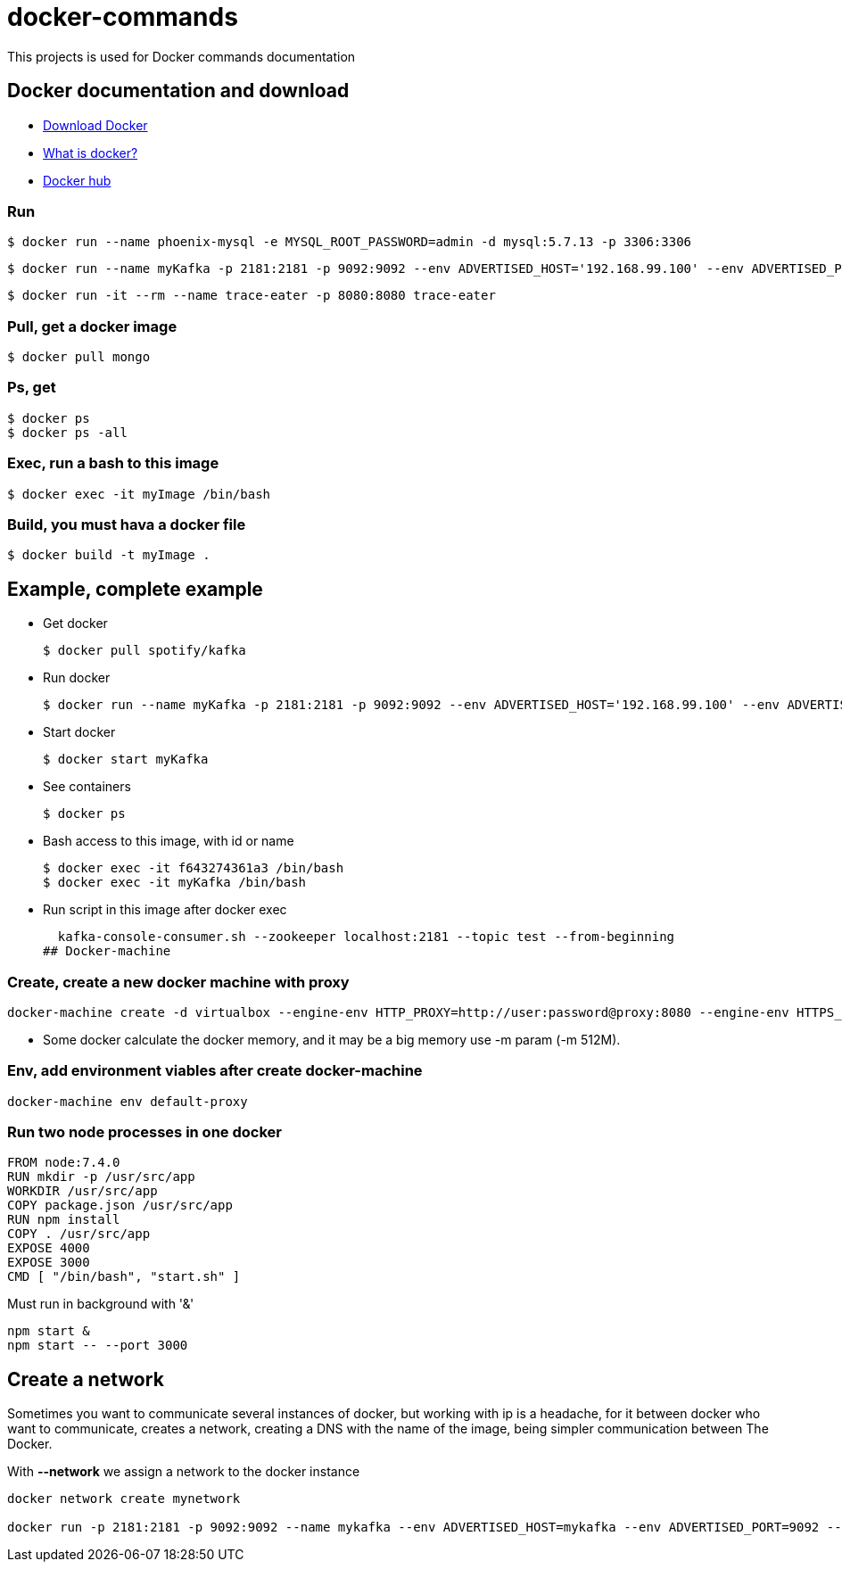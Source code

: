 # docker-commands

This projects is used for Docker commands documentation

## Docker documentation and download

* link:https://www.docker.com/products/overview[Download Docker]
* link:https://www.docker.com/what-docker[What is docker?]
* link:https://hub.docker.com/[Docker hub]

### Run
  $ docker run --name phoenix-mysql -e MYSQL_ROOT_PASSWORD=admin -d mysql:5.7.13 -p 3306:3306
  
  $ docker run --name myKafka -p 2181:2181 -p 9092:9092 --env ADVERTISED_HOST='192.168.99.100' --env ADVERTISED_PORT=9092 spotify/kafka
  
  $ docker run -it --rm --name trace-eater -p 8080:8080 trace-eater
  
### Pull, get a docker image

  $ docker pull mongo
  
### Ps, get

  $ docker ps
  $ docker ps -all
  
### Exec, run a bash to this image

  $ docker exec -it myImage /bin/bash
  
### Build, you must hava a docker file

  $ docker build -t myImage .

## Example, complete example

  * Get docker
  
  $ docker pull spotify/kafka
  
  * Run docker
  
  $ docker run --name myKafka -p 2181:2181 -p 9092:9092 --env ADVERTISED_HOST='192.168.99.100' --env ADVERTISED_PORT=9092 spotify/kafka

  * Start docker 
  
  $ docker start myKafka

  * See containers 
  
  $ docker ps

  * Bash access to this image, with id or name
  
  $ docker exec -it f643274361a3 /bin/bash
  $ docker exec -it myKafka /bin/bash
  
  * Run script in this image after docker exec
  
  kafka-console-consumer.sh --zookeeper localhost:2181 --topic test --from-beginning
## Docker-machine

### Create, create a new docker machine with proxy

  docker-machine create -d virtualbox --engine-env HTTP_PROXY=http://user:password@proxy:8080 --engine-env HTTPS_PROXY=http://user:password@proxy:8080 --engine-env NO_PROXY=.corp --engine-insecure-registry newRegistry default-proxy
  
  * Some docker calculate the docker memory, and it may be a big memory use -m param (-m 512M).
  
### Env, add environment viables after create docker-machine

  docker-machine env default-proxy
  
### Run two node processes in one docker

----
FROM node:7.4.0
RUN mkdir -p /usr/src/app
WORKDIR /usr/src/app
COPY package.json /usr/src/app
RUN npm install
COPY . /usr/src/app
EXPOSE 4000
EXPOSE 3000
CMD [ "/bin/bash", "start.sh" ]
----

Must run in background with '&'

----
npm start &
npm start -- --port 3000
----

## Create a network

Sometimes you want to communicate several instances of docker, but working with ip is a headache, for it between docker who want to communicate, creates a network, creating a DNS with the name of the image, being simpler communication between The Docker.

With *--network* we assign a network to the docker instance

----
docker network create mynetwork

docker run -p 2181:2181 -p 9092:9092 --name mykafka --env ADVERTISED_HOST=mykafka --env ADVERTISED_PORT=9092 --network=mynetwork spotify/kafka
----
